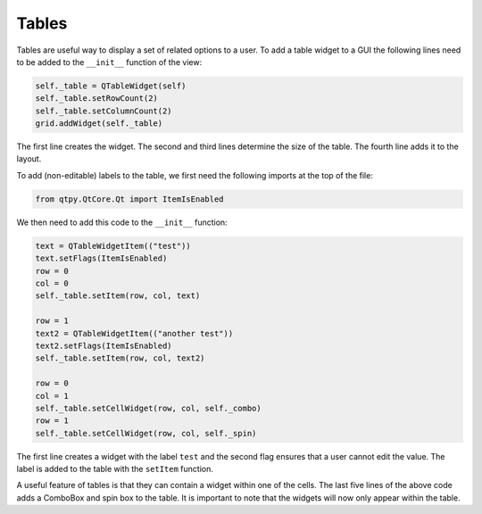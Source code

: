 ======
Tables
======

Tables are useful way to display a set of related options to a
user. To add a table widget to a GUI the following lines need to be
added to the ``__init__`` function of the view:

.. code-block:: python

    self._table = QTableWidget(self)
    self._table.setRowCount(2)
    self._table.setColumnCount(2)
    grid.addWidget(self._table)

The first line creates the widget. The second and third lines
determine the size of the table. The fourth line adds it to the
layout.

To add (non-editable) labels to the table, we first need the
following imports at the top of the file:

.. code-block:: python

    from qtpy.QtCore.Qt import ItemIsEnabled

We then need to add this code to the ``__init__`` function:

.. code-block:: python

    text = QTableWidgetItem(("test"))
    text.setFlags(ItemIsEnabled)
    row = 0
    col = 0
    self._table.setItem(row, col, text)

    row = 1
    text2 = QTableWidgetItem(("another test"))
    text2.setFlags(ItemIsEnabled)
    self._table.setItem(row, col, text2)

    row = 0
    col = 1
    self._table.setCellWidget(row, col, self._combo)
    row = 1
    self._table.setCellWidget(row, col, self._spin)

The first line creates a widget with the label ``test`` and the second
flag ensures that a user cannot edit the value. The label is added to
the table with the ``setItem`` function.

A useful feature of tables is that they can contain a widget within
one of the cells. The last five lines of the above code adds a
ComboBox and spin box to the table. It is important to note that the
widgets will now only appear within the table.

